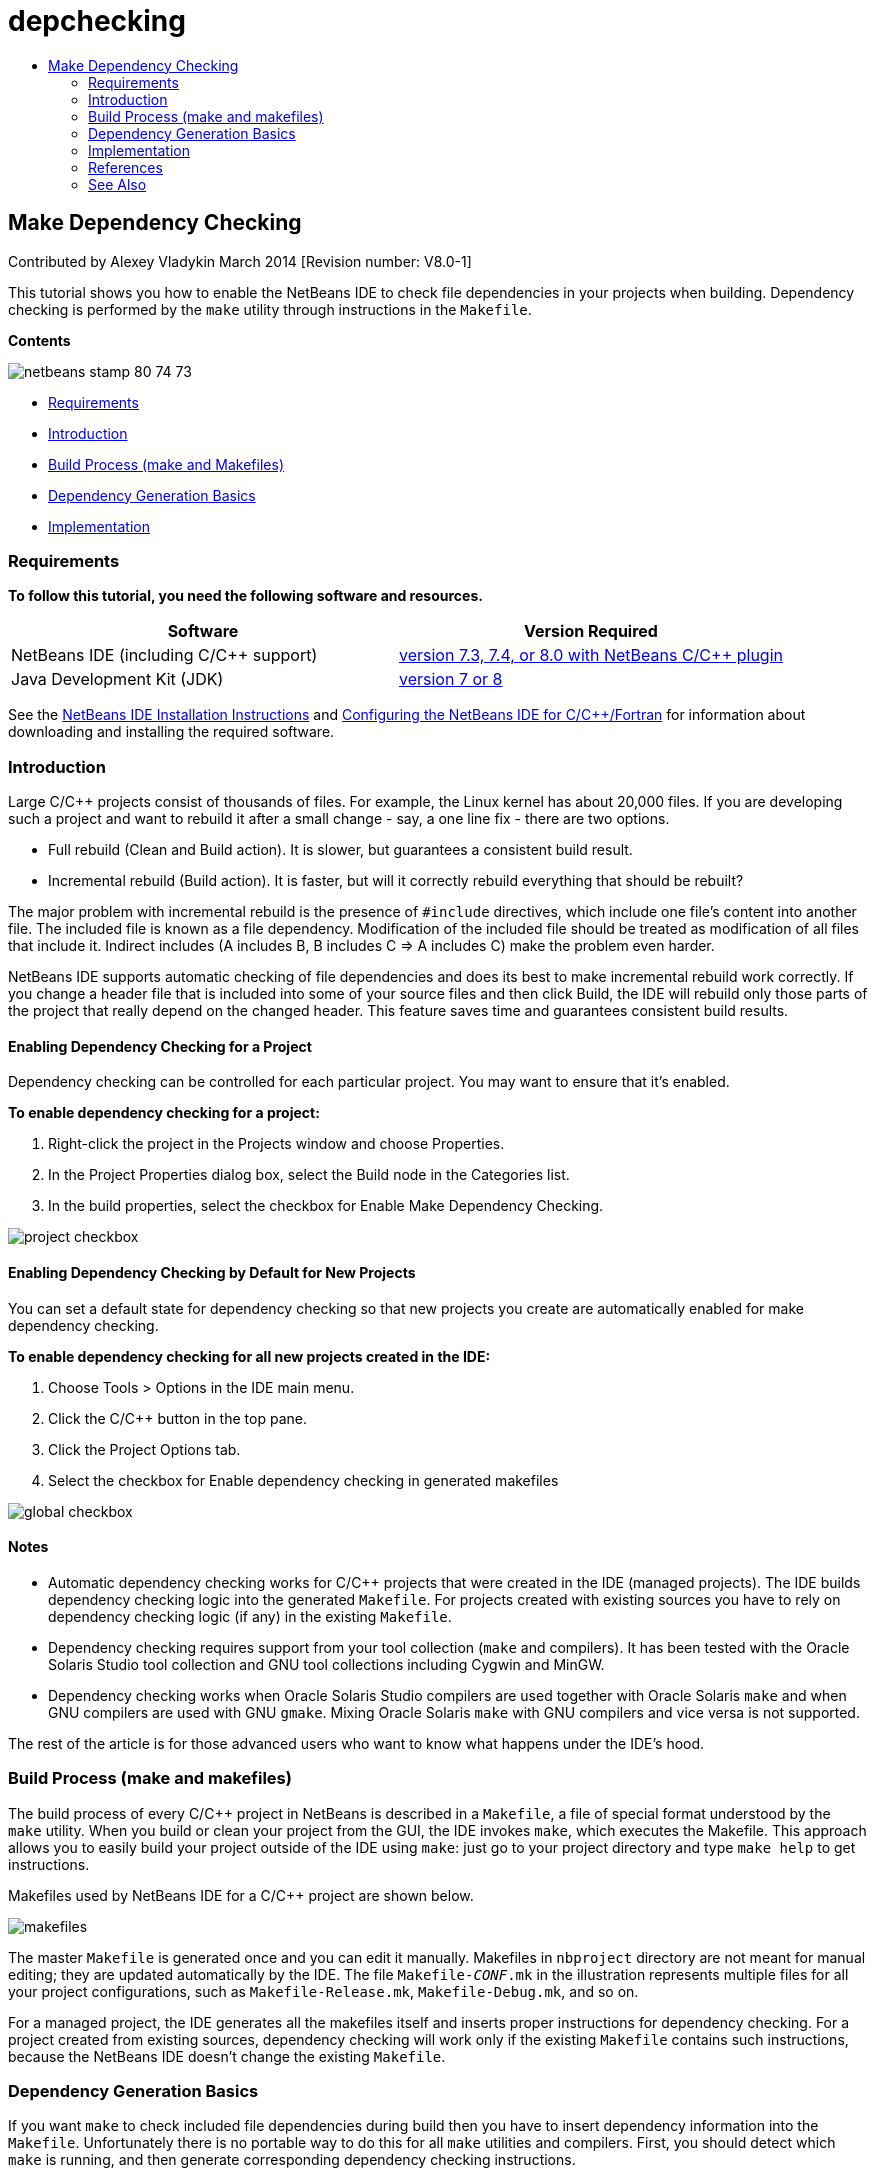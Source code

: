 // 
//     Licensed to the Apache Software Foundation (ASF) under one
//     or more contributor license agreements.  See the NOTICE file
//     distributed with this work for additional information
//     regarding copyright ownership.  The ASF licenses this file
//     to you under the Apache License, Version 2.0 (the
//     "License"); you may not use this file except in compliance
//     with the License.  You may obtain a copy of the License at
// 
//       http://www.apache.org/licenses/LICENSE-2.0
// 
//     Unless required by applicable law or agreed to in writing,
//     software distributed under the License is distributed on an
//     "AS IS" BASIS, WITHOUT WARRANTIES OR CONDITIONS OF ANY
//     KIND, either express or implied.  See the License for the
//     specific language governing permissions and limitations
//     under the License.
//

= depchecking
:jbake-type: page
:jbake-tags: old-site, needs-review
:jbake-status: published
:keywords: Apache NetBeans  depchecking
:description: Apache NetBeans  depchecking
:toc: left
:toc-title:

== Make Dependency Checking

Contributed by Alexey Vladykin
March 2014 [Revision number: V8.0-1]

This tutorial shows you how to enable the NetBeans IDE to check file dependencies in your projects when building. Dependency checking is performed by the `make` utility through instructions in the `Makefile`.

*Contents*

image:netbeans-stamp-80-74-73.png[title="Content on this page applies to the NetBeans IDE 7.3 and 7.4 and 8.0"]

* link:#requirements[Requirements]
* link:#introduction[Introduction]
* link:#build[Build Process (make and Makefiles)]
* link:#basics[Dependency Generation Basics]
* link:#implementation[Implementation]

=== Requirements

*To follow this tutorial, you need the following software and resources.*

|===
|Software |Version Required 

|NetBeans IDE (including C/C++ support) |link:https://netbeans.org/downloads/index.html[version 7.3, 7.4, or 8.0 with NetBeans C/C++ plugin] 

|Java Development Kit (JDK) |link:http://www.oracle.com/technetwork/java/javase/downloads/index.html[version 7 or 8] 
|===


See the link:../../../community/releases/80/install.html[NetBeans IDE Installation Instructions] and link:../../../community/releases/80/cpp-setup-instructions.html[Configuring the NetBeans IDE for C/C++/Fortran]
for information about downloading and installing the required software.

=== Introduction

Large C/C++ projects consist of thousands of files. For example, the Linux kernel has about 20,000 files. If you are developing such a project and want to rebuild it after a small change - say, a one line fix - there are two options.

* Full rebuild (Clean and Build action). It is slower, but guarantees a consistent build result.
* Incremental rebuild (Build action). It is faster, but will it correctly rebuild everything that should be rebuilt?

The major problem with incremental rebuild is the presence of `#include` directives, which include one file's content into another file. The included file is known as a file dependency. Modification of the included file should be treated as modification of all files that include it. Indirect includes (A includes B, B includes C => A includes C) make the problem even harder.

NetBeans IDE supports automatic checking of file dependencies and does its best to make incremental rebuild work correctly. If you change a header file that is included into some of your source files and then click Build, the IDE will rebuild only those parts of the project that really depend on the changed header. This feature saves time and guarantees consistent build results.

==== Enabling Dependency Checking for a Project

Dependency checking can be controlled for each particular project. You may want to ensure that it's enabled.

*To enable dependency checking for a project:*

1. Right-click the project in the Projects window and choose Properties.
2. In the Project Properties dialog box, select the Build node in the Categories list.
3. In the build properties, select the checkbox for Enable Make Dependency Checking.


image:project-checkbox.png[]

==== Enabling Dependency Checking by Default for New Projects

You can set a default state for dependency checking so that new projects you create are automatically enabled for make dependency checking.

*To enable dependency checking for all new projects created in the IDE:*

1. Choose Tools > Options in the IDE main menu.
2. Click the C/C++ button in the top pane.
3. Click the Project Options tab.
4. Select the checkbox for Enable dependency checking in generated makefiles


image:global-checkbox.png[]

==== Notes

* Automatic dependency checking works for C/C++ projects that were created in the IDE (managed projects). The IDE builds dependency checking logic into the generated `Makefile`. For projects created with existing sources you have to rely on dependency checking logic (if any) in the existing `Makefile`.
* Dependency checking requires support from your tool collection (`make` and compilers). It has been tested with the Oracle Solaris Studio tool collection and GNU tool collections including Cygwin and MinGW.
* Dependency checking works when Oracle Solaris Studio compilers are used together with Oracle Solaris `make` and when GNU compilers are used with GNU `gmake`. Mixing Oracle Solaris `make` with GNU compilers and vice versa is not supported.

The rest of the article is for those advanced users who want to know what happens under the IDE's hood.

=== Build Process (make and makefiles)

The build process of every C/C++ project in NetBeans is described in a `Makefile`, a file of special format understood by the `make` utility. When you build or clean your project from the GUI, the IDE invokes `make`, which executes the Makefile. This approach allows you to easily build your project outside of the IDE using `make`: just go to your project directory and type `make help` to get instructions.

Makefiles used by NetBeans IDE for a C/C++ project are shown below.

image:makefiles.png[]

The master `Makefile` is generated once and you can edit it manually. Makefiles in `nbproject` directory are not meant for manual editing; they are updated automatically by the IDE. The file `Makefile-_CONF_.mk` in the illustration represents multiple files for all your project configurations, such as `Makefile-Release.mk`, `Makefile-Debug.mk`, and so on.

For a managed project, the IDE generates all the makefiles itself and inserts proper instructions for dependency checking. For a project created from existing sources, dependency checking will work only if the existing `Makefile` contains such instructions, because the NetBeans IDE doesn't change the existing `Makefile`.

=== Dependency Generation Basics

If you want `make` to check included file dependencies during build then you have to insert dependency information into the `Makefile`. Unfortunately there is no portable way to do this for all `make` utilities and compilers. First, you should detect which `make` is running, and then generate corresponding dependency checking instructions.

The Oracle Solaris `make` has a very simple solution. A special `.KEEP_STATE:` rule in the `Makefile` instructs `make` to query the compiler about included file dependencies and store them in a temporary file. Next time the project is rebuilt, `make` loads that temporary file, analyzes dependencies stored there, and determines which headers changed and which object files should be recompiled.

For GNU `make` (called `gmake`) the solution is more complex. You have to explicitly ask the compiler to generate dependency information and then explicitly include it into the `Makefile`. The idea is to pass special flags to the compiler, so that the compiler will generate dependency information for each compiled source file. Next time the project is rebuilt, dependency information is collected and included into the `Makefile`.

=== Implementation

The following code is added to `nbproject/Makefile-impl.mk`. It detects which `make` is running and puts corresponding dependency checking code into the file `.dep.inc`. GNU `make` is detected by the presence of `MAKE_VERSION` variable. If `MAKE_VERSION` is not set, then the Solaris `make`-specific instructions are generated.

[source,java]
----

# dependency checking support
.depcheck-impl:
	@echo "# This code depends on make tool being used" >.dep.inc
	@if [ -n "${MAKE_VERSION}" ]; then \
	    echo "DEPFILES=\$$(wildcard \$$(addsuffix .d, \$${OBJECTFILES}))" >>.dep.inc; \
	    echo "ifneq (\$${DEPFILES},)" >>.dep.inc; \
	    echo "include \$${DEPFILES}" >>.dep.inc; \
	    echo "endif" >>.dep.inc; \
	else \
	    echo ".KEEP_STATE:" >>.dep.inc; \
	    echo ".KEEP_STATE_FILE:.make.state.\$${CONF}" >>.dep.inc; \
	fi
----

The following code is added to `nbproject/Makefile-${CONF}.mk`. It instructs `make` to read previously generated `.dep.inc` and execute instructions from it.

[source,java]
----

# Enable dependency checking
.dep.inc: .depcheck-impl

include .dep.inc
----

The rule `.dep.inc: .depcheck-impl` is added to prevent build failure when `.dep.inc` does not exist. There is only one case when it happens: when you compile single file from the Projects window. In this case `make` executes file `nbproject/Makefile-${CONF}.mk` directly.

=== References

1. link:http://en.wikipedia.org/wiki/Make_%28software%29[Wikipedia article about `make`]
2. link:http://make.paulandlesley.org/autodep.html[Advanced Auto-Dependency Generation]

=== See Also

Please see the link:https://netbeans.org/kb/trails/cnd.html[C/C++ Learning Trail] for more articles about developing with C/C++/Fortran in NetBeans IDE.

link:mailto:users@cnd.netbeans.org?subject=Feedback:%20Make%20Dependency%20Checking%20-%20NetBeans%20IDE%208.0%20Tutorial[Send Feedback on This Tutorial]
NOTE: This document was automatically converted to the AsciiDoc format on 2018-03-13, and needs to be reviewed.
